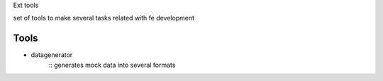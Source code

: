 Ext tools

set of tools to make several tasks related with fe development

Tools
------
- datagenerator
    ::
    generates mock data into several formats
